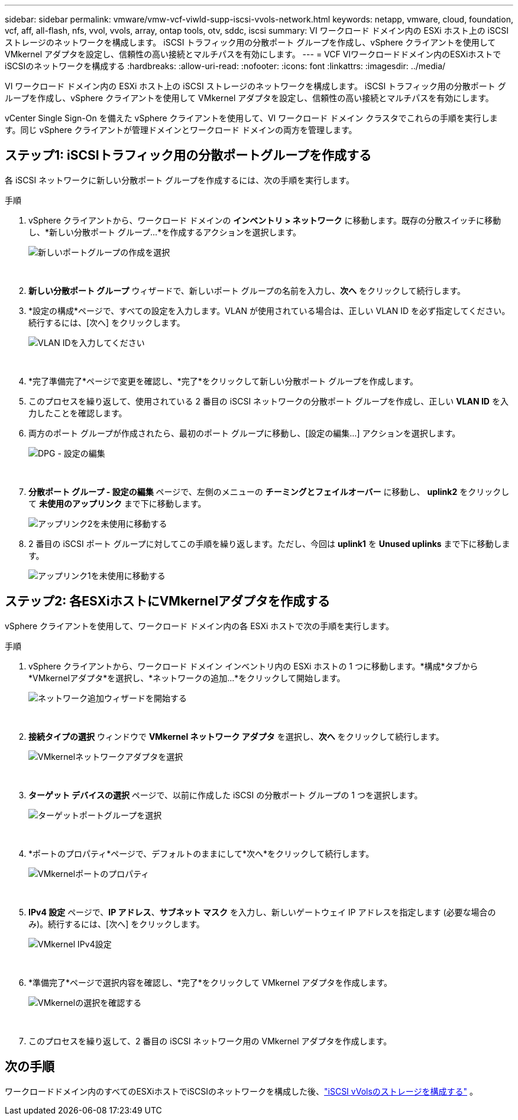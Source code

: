 ---
sidebar: sidebar 
permalink: vmware/vmw-vcf-viwld-supp-iscsi-vvols-network.html 
keywords: netapp, vmware, cloud, foundation, vcf, aff, all-flash, nfs, vvol, vvols, array, ontap tools, otv, sddc, iscsi 
summary: VI ワークロード ドメイン内の ESXi ホスト上の iSCSI ストレージのネットワークを構成します。  iSCSI トラフィック用の分散ポート グループを作成し、vSphere クライアントを使用して VMkernel アダプタを設定し、信頼性の高い接続とマルチパスを有効にします。 
---
= VCF VIワークロードドメイン内のESXiホストでiSCSIのネットワークを構成する
:hardbreaks:
:allow-uri-read: 
:nofooter: 
:icons: font
:linkattrs: 
:imagesdir: ../media/


[role="lead"]
VI ワークロード ドメイン内の ESXi ホスト上の iSCSI ストレージのネットワークを構成します。  iSCSI トラフィック用の分散ポート グループを作成し、vSphere クライアントを使用して VMkernel アダプタを設定し、信頼性の高い接続とマルチパスを有効にします。

vCenter Single Sign-On を備えた vSphere クライアントを使用して、VI ワークロード ドメイン クラスタでこれらの手順を実行します。同じ vSphere クライアントが管理ドメインとワークロード ドメインの両方を管理します。



== ステップ1: iSCSIトラフィック用の分散ポートグループを作成する

各 iSCSI ネットワークに新しい分散ポート グループを作成するには、次の手順を実行します。

.手順
. vSphere クライアントから、ワークロード ドメインの *インベントリ > ネットワーク* に移動します。既存の分散スイッチに移動し、*新しい分散ポート グループ...*を作成するアクションを選択します。
+
image:vmware-vcf-asa-022.png["新しいポートグループの作成を選択"]

+
{nbsp}

. *新しい分散ポート グループ* ウィザードで、新しいポート グループの名前を入力し、*次へ* をクリックして続行します。
. *設定の構成*ページで、すべての設定を入力します。VLAN が使用されている場合は、正しい VLAN ID を必ず指定してください。続行するには、[次へ] をクリックします。
+
image:vmware-vcf-asa-023.png["VLAN IDを入力してください"]

+
{nbsp}

. *完了準備完了*ページで変更を確認し、*完了*をクリックして新しい分散ポート グループを作成します。
. このプロセスを繰り返して、使用されている 2 番目の iSCSI ネットワークの分散ポート グループを作成し、正しい *VLAN ID* を入力したことを確認します。
. 両方のポート グループが作成されたら、最初のポート グループに移動し、[設定の編集...] アクションを選択します。
+
image:vmware-vcf-asa-024.png["DPG - 設定の編集"]

+
{nbsp}

. *分散ポート グループ - 設定の編集* ページで、左側のメニューの *チーミングとフェイルオーバー* に移動し、 *uplink2* をクリックして *未使用のアップリンク* まで下に移動します。
+
image:vmware-vcf-asa-025.png["アップリンク2を未使用に移動する"]

. 2 番目の iSCSI ポート グループに対してこの手順を繰り返します。ただし、今回は *uplink1* を *Unused uplinks* まで下に移動します。
+
image:vmware-vcf-asa-026.png["アップリンク1を未使用に移動する"]





== ステップ2: 各ESXiホストにVMkernelアダプタを作成する

vSphere クライアントを使用して、ワークロード ドメイン内の各 ESXi ホストで次の手順を実行します。

.手順
. vSphere クライアントから、ワークロード ドメイン インベントリ内の ESXi ホストの 1 つに移動します。*構成*タブから*VMkernelアダプタ*を選択し、*ネットワークの追加...*をクリックして開始します。
+
image:vmware-vcf-asa-030.png["ネットワーク追加ウィザードを開始する"]

+
{nbsp}

. *接続タイプの選択* ウィンドウで *VMkernel ネットワーク アダプタ* を選択し、*次へ* をクリックして続行します。
+
image:vmware-vcf-asa-008.png["VMkernelネットワークアダプタを選択"]

+
{nbsp}

. *ターゲット デバイスの選択* ページで、以前に作成した iSCSI の分散ポート グループの 1 つを選択します。
+
image:vmware-vcf-asa-031.png["ターゲットポートグループを選択"]

+
{nbsp}

. *ポートのプロパティ*ページで、デフォルトのままにして*次へ*をクリックして続行します。
+
image:vmware-vcf-asa-032.png["VMkernelポートのプロパティ"]

+
{nbsp}

. *IPv4 設定* ページで、*IP アドレス*、*サブネット マスク* を入力し、新しいゲートウェイ IP アドレスを指定します (必要な場合のみ)。続行するには、[次へ] をクリックします。
+
image:vmware-vcf-asa-033.png["VMkernel IPv4設定"]

+
{nbsp}

. *準備完了*ページで選択内容を確認し、*完了*をクリックして VMkernel アダプタを作成します。
+
image:vmware-vcf-asa-034.png["VMkernelの選択を確認する"]

+
{nbsp}

. このプロセスを繰り返して、2 番目の iSCSI ネットワーク用の VMkernel アダプタを作成します。




== 次の手順

ワークロードドメイン内のすべてのESXiホストでiSCSIのネットワークを構成した後、link:vmw-vcf-viwld-supp-iscsi-vvols-storage.html["iSCSI vVolsのストレージを構成する"] 。
